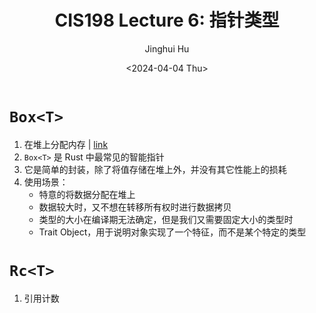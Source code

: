 #+TITLE: CIS198 Lecture 6: 指针类型
#+AUTHOR: Jinghui Hu
#+EMAIL: hujinghui@buaa.edu.cn
#+DATE: <2024-04-04 Thu>
#+STARTUP: overview num indent
#+OPTIONS: ^:nil


* ~Box<T>~
1. 在堆上分配内存 | [[https://doc.rust-lang.org/std/boxed/struct.Box.html][link]]
2. ~Box<T>~ 是 Rust 中最常见的智能指针
3. 它是简单的封装，除了将值存储在堆上外，并没有其它性能上的损耗
4. 使用场景：
   - 特意的将数据分配在堆上
   - 数据较大时，又不想在转移所有权时进行数据拷贝
   - 类型的大小在编译期无法确定，但是我们又需要固定大小的类型时
   - Trait Object，用于说明对象实现了一个特征，而不是某个特定的类型

* ~Rc<T>~
1. 引用计数
